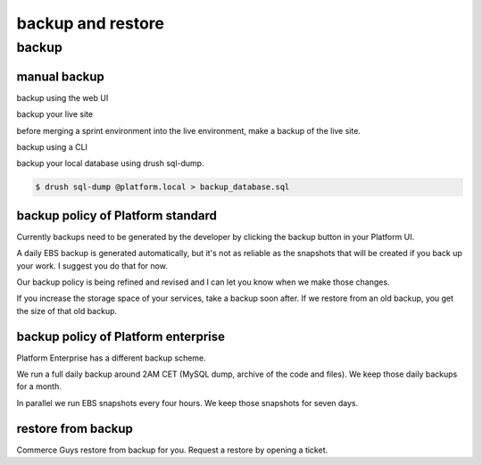 
backup and restore 
==================

backup
------

manual backup
^^^^^^^^^^^^^

backup using the web UI

backup your live site

before merging a sprint environment into the live environment, make a backup of the live site. 


backup using a CLI

backup your local database using drush sql-dump.

.. code-block:: console

   $ drush sql-dump @platform.local > backup_database.sql



backup policy of Platform standard
^^^^^^^^^^^^^^^^^^^^^^^^^^^^^^^^^^

Currently backups need to be generated by the developer by clicking the backup button in your Platform UI.

A daily EBS backup is generated automatically, but it's not as reliable as the snapshots that will be created if you back up your work. I suggest you do that for now.

Our backup policy is being refined and revised and I can let you know when we make those changes.

If you increase the storage space of your services, take a backup soon after. If we restore from an old backup, you get the size of that old backup. 

backup policy of Platform enterprise
^^^^^^^^^^^^^^^^^^^^^^^^^^^^^^^^^^^^

Platform Enterprise has a different backup scheme.

We run a full daily backup around 2AM CET (MySQL dump, archive of the code and files).
We keep those daily backups for a month.

In parallel we run EBS snapshots every four hours. 
We keep those snapshots for seven days.


restore from backup
^^^^^^^^^^^^^^^^^^^

Commerce Guys restore from backup for you. Request a restore by opening a ticket. 


